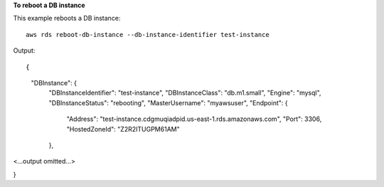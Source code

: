 **To reboot a DB instance**

This example reboots a DB instance::

    aws rds reboot-db-instance --db-instance-identifier test-instance

Output::

{
    "DBInstance": {
        "DBInstanceIdentifier": "test-instance",
        "DBInstanceClass": "db.m1.small",
        "Engine": "mysql",
        "DBInstanceStatus": "rebooting",
        "MasterUsername": "myawsuser",
        "Endpoint": {
            "Address": "test-instance.cdgmuqiadpid.us-east-1.rds.amazonaws.com",
            "Port": 3306,
            "HostedZoneId": "Z2R2ITUGPM61AM"
        },

<...output omitted...>

}
